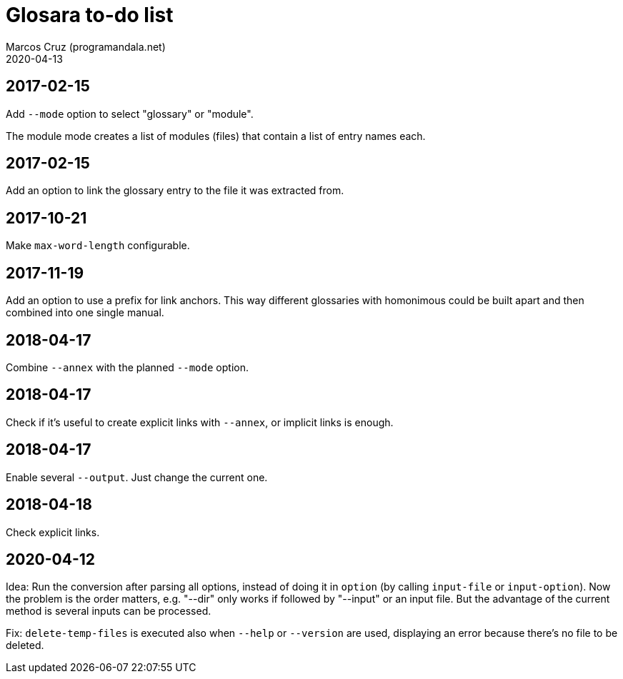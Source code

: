 = Glosara to-do list
:author: Marcos Cruz (programandala.net)
:revdate: 2020-04-13

== 2017-02-15

Add `--mode` option to select "glossary" or "module".

The module mode creates a list of modules (files) that contain a list
of entry names each.

== 2017-02-15

Add an option to link the glossary entry to the file it was extracted
from.

== 2017-10-21

Make `max-word-length` configurable.

== 2017-11-19

Add an option to use a prefix for link anchors. This way different
glossaries with homonimous could be built apart and then combined into
one single manual.

== 2018-04-17

Combine `--annex` with the planned `--mode` option.

== 2018-04-17

Check if it's useful to create explicit links with `--annex`, or
implicit links is enough.

== 2018-04-17

Enable several `--output`. Just change the current one.

== 2018-04-18

Check explicit links.

== 2020-04-12

Idea: Run the conversion after parsing all options, instead of doing
it in `option` (by calling `input-file` or `input-option`). Now the
problem is the order matters, e.g. "--dir" only works if followed by
"--input" or an input file. But the advantage of the current method is
several inputs can be processed.

Fix: `delete-temp-files` is executed also when `--help` or `--version`
are used, displaying an error because there's no file to be deleted.
